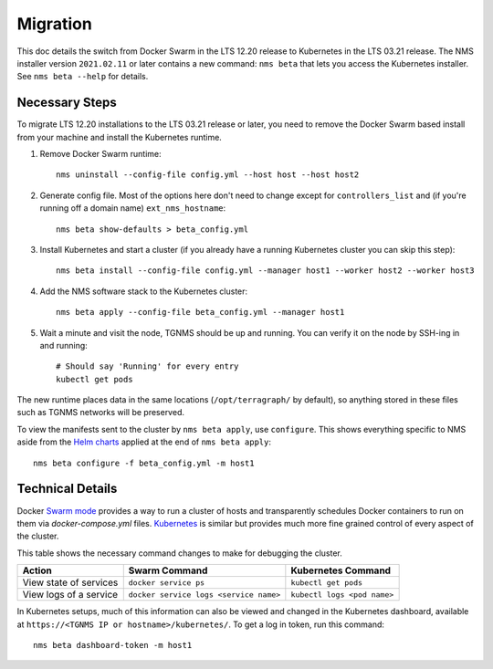 Migration
=========

This doc details the switch from Docker Swarm in the LTS 12.20 release to Kubernetes in the LTS 03.21 release. The NMS installer version ``2021.02.11`` or later contains a new command: ``nms beta`` that lets you access the Kubernetes installer. See ``nms beta --help`` for details.

Necessary Steps
---------------
To migrate LTS 12.20 installations to the LTS 03.21 release or later, you need to remove the Docker Swarm based install from your machine and install the Kubernetes runtime. 

1. Remove Docker Swarm runtime::

        nms uninstall --config-file config.yml --host host --host host2

2. Generate config file. Most of the options here don't need to change except for ``controllers_list`` and (if you're running off a domain name) ``ext_nms_hostname``::

    nms beta show-defaults > beta_config.yml


3. Install Kubernetes and start a cluster (if you already have a running Kubernetes cluster you can skip this step)::

    nms beta install --config-file config.yml --manager host1 --worker host2 --worker host3

4. Add the NMS software stack to the Kubernetes cluster::

    nms beta apply --config-file beta_config.yml --manager host1

5. Wait a minute and visit the node, TGNMS should be up and running. You can verify it on the node by SSH-ing in and running::

    # Should say 'Running' for every entry
    kubectl get pods

The new runtime places data in the same locations (``/opt/terragraph/`` by default), so anything stored in these files such as TGNMS networks will be preserved.

To view the manifests sent to the cluster by ``nms beta apply``, use ``configure``. This shows everything specific to NMS aside from the `Helm charts <https://helm.sh/>`_ applied at the end of ``nms beta apply``::

    nms beta configure -f beta_config.yml -m host1


Technical Details
-----------------
Docker `Swarm mode <https://docs.docker.com/engine/swarm/>`_ provides a way to run a cluster of hosts and transparently schedules Docker containers to run on them via `docker-compose.yml` files. `Kubernetes <https://kubernetes.io/docs/concepts/overview/what-is-kubernetes/>`_ is similar but provides much more fine grained control of every aspect of the cluster.

This table shows the necessary command changes to make for debugging the cluster. 

.. csv-table::
   :header: "Action", "Swarm Command", "Kubernetes Command"
   :widths: auto

   "View state of services", "``docker service ps``", "``kubectl get pods``"
   "View logs of a service", "``docker service logs <service name>``", "``kubectl logs <pod name>``"

In Kubernetes setups, much of this information can also be viewed and changed in the Kubernetes dashboard, available at ``https://<TGNMS IP or hostname>/kubernetes/``. To get a log in token, run this command:

::

    nms beta dashboard-token -m host1
